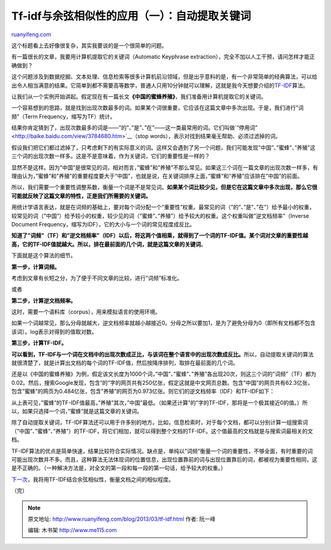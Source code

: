 .. _201303_tf-idf:

Tf-idf与余弦相似性的应用（一）：自动提取关键词
=================================================================

`ruanyifeng.com <http://www.ruanyifeng.com/blog/2013/03/tf-idf.html>`__

这个标题看上去好像很复杂，其实我要谈的是一个很简单的问题。

有一篇很长的文章，我要用计算机提取它的关键词（Automatic Keyphrase
extraction），完全不加以人工干预，请问怎样才能正确做到？

这个问题涉及到数据挖掘、文本处理、信息检索等很多计算机前沿领域，但是出乎意料的是，有一个非常简单的经典算法，可以给出令人相当满意的结果。它简单到都不需要高等数学，普通人只用10分钟就可以理解，这就是我今天想要介绍的\ `TF-IDF <http://en.wikipedia.org/wiki/Tf%E2%80%93idf>`__\ 算法。

让我们从一个实例开始讲起。假定现在有一篇长文\ **《中国的蜜蜂养殖》**\ ，我们准备用计算机提取它的关键词。

一个容易想到的思路，就是找到出现次数最多的词。如果某个词很重要，它应该在这篇文章中多次出现。于是，我们进行”词频”（Term
Frequency，缩写为TF）统计。

结果你肯定猜到了，出现次数最多的词是——”的”、”是”、”在”——这一类最常用的词。它们叫做`“停用词” <http://baike.baidu.com/view/3784680.htm>`__\ （stop
words），表示对找到结果毫无帮助、必须过滤掉的词。

假设我们把它们都过滤掉了，只考虑剩下的有实际意义的词。这样又会遇到了另一个问题，我们可能发现”中国”、”蜜蜂”、”养殖”这三个词的出现次数一样多。这是不是意味着，作为关键词，它们的重要性是一样的？

显然不是这样。因为”中国”是很常见的词，相对而言，”蜜蜂”和”养殖”不那么常见。如果这三个词在一篇文章的出现次数一样多，有理由认为，”蜜蜂”和”养殖”的重要程度要大于”中国”，也就是说，在关键词排序上面，”蜜蜂”和”养殖”应该排在”中国”的前面。

所以，我们需要一个重要性调整系数，衡量一个词是不是常见词。\ **如果某个词比较少见，但是它在这篇文章中多次出现，那么它很可能就反映了这篇文章的特性，正是我们所需要的关键词。**

用统计学语言表达，就是在词频的基础上，要对每个词分配一个”重要性”权重。最常见的词（”的”、”是”、”在”）给予最小的权重，较常见的词（”中国”）给予较小的权重，较少见的词（”蜜蜂”、”养殖”）给予较大的权重。这个权重叫做”逆文档频率”（Inverse
Document Frequency，缩写为IDF），它的大小与一个词的常见程度成反比。

**知道了”词频”（TF）和”逆文档频率”（IDF）以后，将这两个值相乘，就得到了一个词的TF-IDF值。某个词对文章的重要性越高，它的TF-IDF值就越大。所以，排在最前面的几个词，就是这篇文章的关键词**\ 。

下面就是这个算法的细节。

**第一步，计算词频。**

考虑到文章有长短之分，为了便于不同文章的比较，进行”词频”标准化。

或者

**第二步，计算逆文档频率。**

这时，需要一个语料库（corpus），用来模拟语言的使用环境。

如果一个词越常见，那么分母就越大，逆文档频率就越小越接近0。分母之所以要加1，是为了避免分母为0（即所有文档都不包含该词）。log表示对得到的值取对数。

**第三步，计算TF-IDF。**

**可以看到，TF-IDF与一个词在文档中的出现次数成正比，与该词在整个语言中的出现次数成反比。**\ 所以，自动提取关键词的算法就很清楚了，就是计算出文档的每个词的TF-IDF值，然后按降序排列，取排在最前面的几个词。

还是以《中国的蜜蜂养殖》为例，假定该文长度为1000个词，”中国”、”蜜蜂”、”养殖”各出现20次，则这三个词的”词频”（TF）都为0.02。然后，搜索Google发现，包含”的”字的网页共有250亿张，假定这就是中文网页总数。包含”中国”的网页共有62.3亿张，包含”蜜蜂”的网页为0.484亿张，包含”养殖”的网页为0.973亿张。则它们的逆文档频率（IDF）和TF-IDF如下：

从上表可见，”蜜蜂”的TF-IDF值最高，”养殖”其次，”中国”最低。（如果还计算”的”字的TF-IDF，那将是一个极其接近0的值。）所以，如果只选择一个词，”蜜蜂”就是这篇文章的关键词。

除了自动提取关键词，TF-IDF算法还可以用于许多别的地方。比如，信息检索时，对于每个文档，都可以分别计算一组搜索词（”中国”、”蜜蜂”、”养殖”）的TF-IDF，将它们相加，就可以得到整个文档的TF-IDF。这个值最高的文档就是与搜索词最相关的文档。

TF-IDF算法的优点是简单快速，结果比较符合实际情况。缺点是，单纯以”词频”衡量一个词的重要性，不够全面，有时重要的词可能出现次数并不多。而且，这种算法无法体现词的位置信息，出现位置靠前的词与出现位置靠后的词，都被视为重要性相同，这是不正确的。（一种解决方法是，对全文的第一段和每一段的第一句话，给予较大的权重。）

`下一次 <http://www.ruanyifeng.com/blog/2013/03/cosine_similarity.html>`__\ ，我将用TF-IDF结合余弦相似性，衡量文档之间的相似程度。

| （完）

.. note::
    原文地址: http://www.ruanyifeng.com/blog/2013/03/tf-idf.html 
    作者: 阮一峰 

    编辑: 木书架 http://www.me115.com